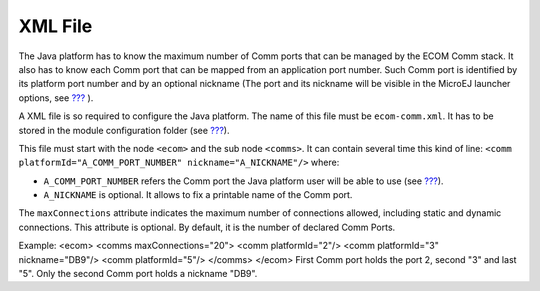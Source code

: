.. _section_ecomcomm_xml:

XML File
========

The Java platform has to know the maximum number of Comm ports that can
be managed by the ECOM Comm stack. It also has to know each Comm port
that can be mapped from an application port number. Such Comm port is
identified by its platform port number and by an optional nickname (The
port and its nickname will be visible in the MicroEJ launcher options,
see `??? <#workbenchLaunchOptions>`__ ).

A XML file is so required to configure the Java platform. The name of
this file must be ``ecom-comm.xml``. It has to be stored in the module
configuration folder (see `??? <#section_ecomcomm_installation>`__).

This file must start with the node ``<ecom>`` and the sub node
``<comms>``. It can contain several time this kind of line:
``<comm platformId="A_COMM_PORT_NUMBER" nickname="A_NICKNAME"/>`` where:

-  ``A_COMM_PORT_NUMBER`` refers the Comm port the Java platform user
   will be able to use (see `??? <#section_ecomcomm_mapping>`__).

-  ``A_NICKNAME`` is optional. It allows to fix a printable name of the
   Comm port.

The ``maxConnections`` attribute indicates the maximum number of
connections allowed, including static and dynamic connections. This
attribute is optional. By default, it is the number of declared Comm
Ports.

Example: <ecom> <comms maxConnections="20"> <comm platformId="2"/> <comm
platformId="3" nickname="DB9"/> <comm platformId="5"/> </comms> </ecom>
First Comm port holds the port 2, second "3" and last "5". Only the
second Comm port holds a nickname "DB9".
